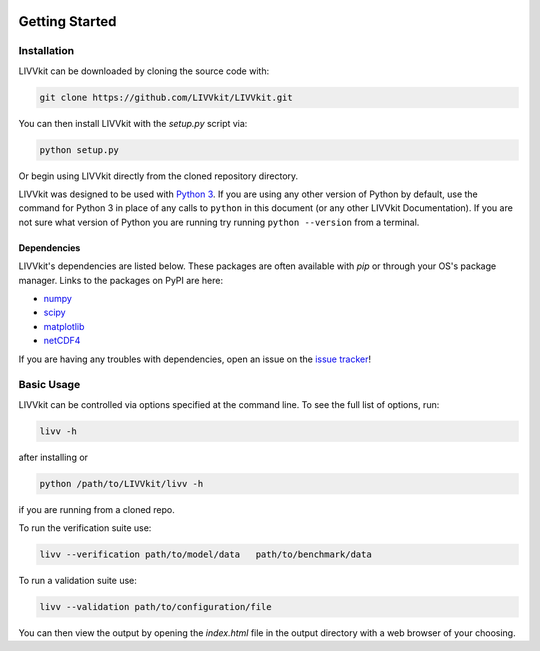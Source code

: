.. image:: ./imgs/livvkit.png
    :width: 400px
    :align: center
    :alt: LIVVkit

Getting Started
###############

Installation
============

LIVVkit can be downloaded by cloning the source code with:

.. code:: sh

    git clone https://github.com/LIVVkit/LIVVkit.git

You can then install LIVVkit with the `setup.py` script via:

.. code:: sh
    
    python setup.py

Or begin using LIVVkit directly from the cloned repository directory.

LIVVkit was designed to be used with `Python
3 <https://www.python.org/>`__. If you are using any other version of
Python by default, use the command for Python 3 in place of any calls
to ``python`` in this document (or any other LIVVkit Documentation). If
you are not sure what version of Python you are running try running
``python --version`` from a terminal.

Dependencies
------------
LIVVkit's dependencies are listed below.  These packages are often 
available with `pip` or through your OS's package manager.  Links
to the packages on PyPI are here:
 
* `numpy <https://pypi.python.org/pypi/numpy>`_
* `scipy <https://pypi.python.org/pipy/scipy>`_
* `matplotlib <https://pypi.python.org/pypi/matplotlib>`_
* `netCDF4 <https://pypi.python.org/pypi/netCDF4>`_

If you are having any troubles with dependencies, open an issue on the
`issue tracker <https://github.com/LIVVkit/LIVVkit/issues>`__!


Basic Usage
===========

LIVVkit can be controlled via options specified at the command
line. To see the full list of options, run:

.. code:: sh

    livv -h

after installing or

.. code:: sh

    python /path/to/LIVVkit/livv -h

if you are running from a cloned repo.

To run the verification suite use:

.. code:: sh
    
    livv --verification path/to/model/data   path/to/benchmark/data

To run a validation suite use:

.. code:: sh

    livv --validation path/to/configuration/file

You can then view the output by opening the `index.html` file in the output 
directory with a web browser of your choosing.

